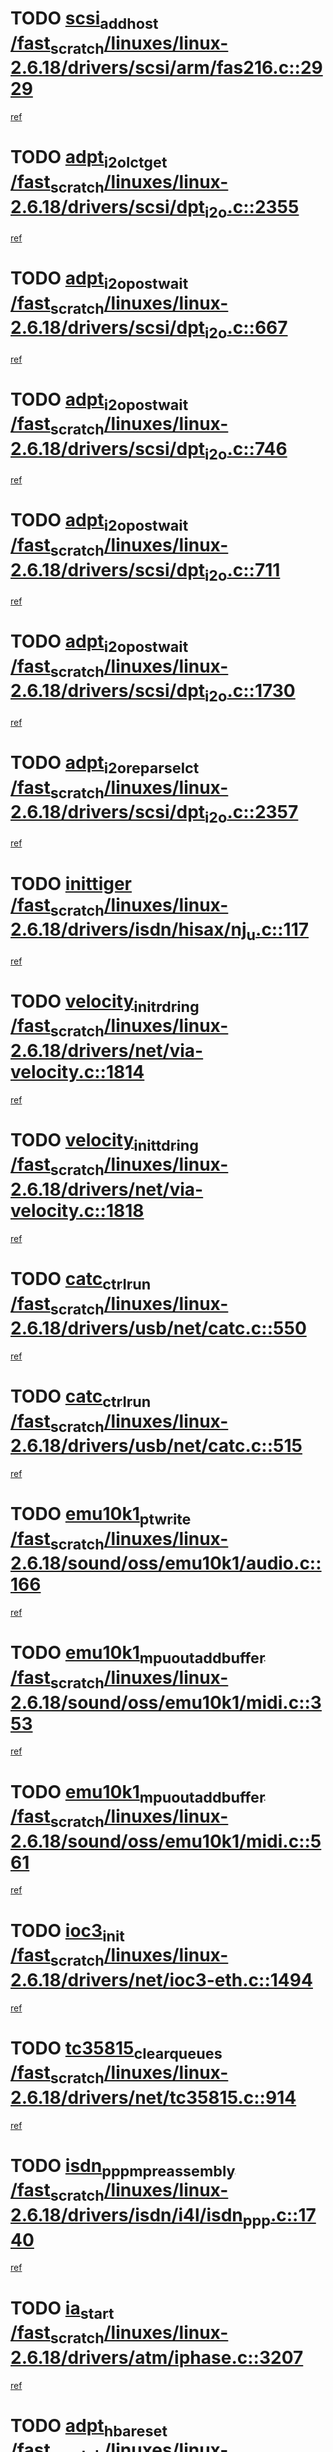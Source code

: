 * TODO [[view:/fast_scratch/linuxes/linux-2.6.18/drivers/scsi/arm/fas216.c::face=ovl-face1::linb=2929::colb=7::cole=20][scsi_add_host /fast_scratch/linuxes/linux-2.6.18/drivers/scsi/arm/fas216.c::2929]]
[[view:/fast_scratch/linuxes/linux-2.6.18/drivers/scsi/arm/fas216.c::face=ovl-face2::linb=2922::colb=1::cole=14][ref]]
* TODO [[view:/fast_scratch/linuxes/linux-2.6.18/drivers/scsi/dpt_i2o.c::face=ovl-face1::linb=2355::colb=12::cole=28][adpt_i2o_lct_get /fast_scratch/linuxes/linux-2.6.18/drivers/scsi/dpt_i2o.c::2355]]
[[view:/fast_scratch/linuxes/linux-2.6.18/drivers/scsi/dpt_i2o.c::face=ovl-face2::linb=2354::colb=2::cole=19][ref]]
* TODO [[view:/fast_scratch/linuxes/linux-2.6.18/drivers/scsi/dpt_i2o.c::face=ovl-face1::linb=667::colb=9::cole=27][adpt_i2o_post_wait /fast_scratch/linuxes/linux-2.6.18/drivers/scsi/dpt_i2o.c::667]]
[[view:/fast_scratch/linuxes/linux-2.6.18/drivers/scsi/dpt_i2o.c::face=ovl-face2::linb=666::colb=2::cole=15][ref]]
* TODO [[view:/fast_scratch/linuxes/linux-2.6.18/drivers/scsi/dpt_i2o.c::face=ovl-face1::linb=746::colb=9::cole=27][adpt_i2o_post_wait /fast_scratch/linuxes/linux-2.6.18/drivers/scsi/dpt_i2o.c::746]]
[[view:/fast_scratch/linuxes/linux-2.6.18/drivers/scsi/dpt_i2o.c::face=ovl-face2::linb=745::colb=2::cole=15][ref]]
* TODO [[view:/fast_scratch/linuxes/linux-2.6.18/drivers/scsi/dpt_i2o.c::face=ovl-face1::linb=711::colb=9::cole=27][adpt_i2o_post_wait /fast_scratch/linuxes/linux-2.6.18/drivers/scsi/dpt_i2o.c::711]]
[[view:/fast_scratch/linuxes/linux-2.6.18/drivers/scsi/dpt_i2o.c::face=ovl-face2::linb=708::colb=2::cole=15][ref]]
* TODO [[view:/fast_scratch/linuxes/linux-2.6.18/drivers/scsi/dpt_i2o.c::face=ovl-face1::linb=1730::colb=10::cole=28][adpt_i2o_post_wait /fast_scratch/linuxes/linux-2.6.18/drivers/scsi/dpt_i2o.c::1730]]
[[view:/fast_scratch/linuxes/linux-2.6.18/drivers/scsi/dpt_i2o.c::face=ovl-face2::linb=1724::colb=3::cole=20][ref]]
* TODO [[view:/fast_scratch/linuxes/linux-2.6.18/drivers/scsi/dpt_i2o.c::face=ovl-face1::linb=2357::colb=12::cole=32][adpt_i2o_reparse_lct /fast_scratch/linuxes/linux-2.6.18/drivers/scsi/dpt_i2o.c::2357]]
[[view:/fast_scratch/linuxes/linux-2.6.18/drivers/scsi/dpt_i2o.c::face=ovl-face2::linb=2354::colb=2::cole=19][ref]]
* TODO [[view:/fast_scratch/linuxes/linux-2.6.18/drivers/isdn/hisax/nj_u.c::face=ovl-face1::linb=117::colb=3::cole=12][inittiger /fast_scratch/linuxes/linux-2.6.18/drivers/isdn/hisax/nj_u.c::117]]
[[view:/fast_scratch/linuxes/linux-2.6.18/drivers/isdn/hisax/nj_u.c::face=ovl-face2::linb=116::colb=3::cole=20][ref]]
* TODO [[view:/fast_scratch/linuxes/linux-2.6.18/drivers/net/via-velocity.c::face=ovl-face1::linb=1814::colb=8::cole=29][velocity_init_rd_ring /fast_scratch/linuxes/linux-2.6.18/drivers/net/via-velocity.c::1814]]
[[view:/fast_scratch/linuxes/linux-2.6.18/drivers/net/via-velocity.c::face=ovl-face2::linb=1798::colb=2::cole=19][ref]]
* TODO [[view:/fast_scratch/linuxes/linux-2.6.18/drivers/net/via-velocity.c::face=ovl-face1::linb=1818::colb=8::cole=29][velocity_init_td_ring /fast_scratch/linuxes/linux-2.6.18/drivers/net/via-velocity.c::1818]]
[[view:/fast_scratch/linuxes/linux-2.6.18/drivers/net/via-velocity.c::face=ovl-face2::linb=1798::colb=2::cole=19][ref]]
* TODO [[view:/fast_scratch/linuxes/linux-2.6.18/drivers/usb/net/catc.c::face=ovl-face1::linb=550::colb=2::cole=15][catc_ctrl_run /fast_scratch/linuxes/linux-2.6.18/drivers/usb/net/catc.c::550]]
[[view:/fast_scratch/linuxes/linux-2.6.18/drivers/usb/net/catc.c::face=ovl-face2::linb=529::colb=1::cole=18][ref]]
* TODO [[view:/fast_scratch/linuxes/linux-2.6.18/drivers/usb/net/catc.c::face=ovl-face1::linb=515::colb=2::cole=15][catc_ctrl_run /fast_scratch/linuxes/linux-2.6.18/drivers/usb/net/catc.c::515]]
[[view:/fast_scratch/linuxes/linux-2.6.18/drivers/usb/net/catc.c::face=ovl-face2::linb=498::colb=1::cole=18][ref]]
* TODO [[view:/fast_scratch/linuxes/linux-2.6.18/sound/oss/emu10k1/audio.c::face=ovl-face1::linb=166::colb=6::cole=22][emu10k1_pt_write /fast_scratch/linuxes/linux-2.6.18/sound/oss/emu10k1/audio.c::166]]
[[view:/fast_scratch/linuxes/linux-2.6.18/sound/oss/emu10k1/audio.c::face=ovl-face2::linb=152::colb=1::cole=18][ref]]
* TODO [[view:/fast_scratch/linuxes/linux-2.6.18/sound/oss/emu10k1/midi.c::face=ovl-face1::linb=353::colb=5::cole=30][emu10k1_mpuout_add_buffer /fast_scratch/linuxes/linux-2.6.18/sound/oss/emu10k1/midi.c::353]]
[[view:/fast_scratch/linuxes/linux-2.6.18/sound/oss/emu10k1/midi.c::face=ovl-face2::linb=351::colb=1::cole=18][ref]]
* TODO [[view:/fast_scratch/linuxes/linux-2.6.18/sound/oss/emu10k1/midi.c::face=ovl-face1::linb=561::colb=5::cole=30][emu10k1_mpuout_add_buffer /fast_scratch/linuxes/linux-2.6.18/sound/oss/emu10k1/midi.c::561]]
[[view:/fast_scratch/linuxes/linux-2.6.18/sound/oss/emu10k1/midi.c::face=ovl-face2::linb=559::colb=1::cole=18][ref]]
* TODO [[view:/fast_scratch/linuxes/linux-2.6.18/drivers/net/ioc3-eth.c::face=ovl-face1::linb=1494::colb=1::cole=10][ioc3_init /fast_scratch/linuxes/linux-2.6.18/drivers/net/ioc3-eth.c::1494]]
[[view:/fast_scratch/linuxes/linux-2.6.18/drivers/net/ioc3-eth.c::face=ovl-face2::linb=1491::colb=1::cole=14][ref]]
* TODO [[view:/fast_scratch/linuxes/linux-2.6.18/drivers/net/tc35815.c::face=ovl-face1::linb=914::colb=1::cole=21][tc35815_clear_queues /fast_scratch/linuxes/linux-2.6.18/drivers/net/tc35815.c::914]]
[[view:/fast_scratch/linuxes/linux-2.6.18/drivers/net/tc35815.c::face=ovl-face2::linb=909::colb=1::cole=18][ref]]
* TODO [[view:/fast_scratch/linuxes/linux-2.6.18/drivers/isdn/i4l/isdn_ppp.c::face=ovl-face1::linb=1740::colb=3::cole=25][isdn_ppp_mp_reassembly /fast_scratch/linuxes/linux-2.6.18/drivers/isdn/i4l/isdn_ppp.c::1740]]
[[view:/fast_scratch/linuxes/linux-2.6.18/drivers/isdn/i4l/isdn_ppp.c::face=ovl-face2::linb=1601::colb=1::cole=18][ref]]
* TODO [[view:/fast_scratch/linuxes/linux-2.6.18/drivers/atm/iphase.c::face=ovl-face1::linb=3207::colb=21::cole=29][ia_start /fast_scratch/linuxes/linux-2.6.18/drivers/atm/iphase.c::3207]]
[[view:/fast_scratch/linuxes/linux-2.6.18/drivers/atm/iphase.c::face=ovl-face2::linb=3206::colb=1::cole=18][ref]]
* TODO [[view:/fast_scratch/linuxes/linux-2.6.18/drivers/scsi/dpt_i2o.c::face=ovl-face1::linb=1974::colb=2::cole=16][adpt_hba_reset /fast_scratch/linuxes/linux-2.6.18/drivers/scsi/dpt_i2o.c::1974]]
[[view:/fast_scratch/linuxes/linux-2.6.18/drivers/scsi/dpt_i2o.c::face=ovl-face2::linb=1973::colb=3::cole=20][ref]]
* TODO [[view:/fast_scratch/linuxes/linux-2.6.18/drivers/scsi/dpt_i2o.c::face=ovl-face1::linb=780::colb=6::cole=18][__adpt_reset /fast_scratch/linuxes/linux-2.6.18/drivers/scsi/dpt_i2o.c::780]]
[[view:/fast_scratch/linuxes/linux-2.6.18/drivers/scsi/dpt_i2o.c::face=ovl-face2::linb=779::colb=1::cole=14][ref]]
* TODO [[view:/fast_scratch/linuxes/linux-2.6.18/drivers/fc4/socal.c::face=ovl-face1::linb=426::colb=3::cole=18][socal_solicited /fast_scratch/linuxes/linux-2.6.18/drivers/fc4/socal.c::426]]
[[view:/fast_scratch/linuxes/linux-2.6.18/drivers/fc4/socal.c::face=ovl-face2::linb=413::colb=1::cole=18][ref]]
* TODO [[view:/fast_scratch/linuxes/linux-2.6.18/drivers/fc4/soc.c::face=ovl-face1::linb=347::colb=28::cole=41][soc_solicited /fast_scratch/linuxes/linux-2.6.18/drivers/fc4/soc.c::347]]
[[view:/fast_scratch/linuxes/linux-2.6.18/drivers/fc4/soc.c::face=ovl-face2::linb=343::colb=1::cole=18][ref]]
* TODO [[view:/fast_scratch/linuxes/linux-2.6.18/drivers/scsi/arm/fas216.c::face=ovl-face1::linb=2933::colb=2::cole=16][scsi_scan_host /fast_scratch/linuxes/linux-2.6.18/drivers/scsi/arm/fas216.c::2933]]
[[view:/fast_scratch/linuxes/linux-2.6.18/drivers/scsi/arm/fas216.c::face=ovl-face2::linb=2922::colb=1::cole=14][ref]]
* TODO [[view:/fast_scratch/linuxes/linux-2.6.18/arch/i386/kernel/mca.c::face=ovl-face1::linb=310::colb=1::cole=20][mca_register_device /fast_scratch/linuxes/linux-2.6.18/arch/i386/kernel/mca.c::310]]
[[view:/fast_scratch/linuxes/linux-2.6.18/arch/i386/kernel/mca.c::face=ovl-face2::linb=294::colb=1::cole=14][ref]]
* TODO [[view:/fast_scratch/linuxes/linux-2.6.18/arch/i386/kernel/mca.c::face=ovl-face1::linb=330::colb=1::cole=20][mca_register_device /fast_scratch/linuxes/linux-2.6.18/arch/i386/kernel/mca.c::330]]
[[view:/fast_scratch/linuxes/linux-2.6.18/arch/i386/kernel/mca.c::face=ovl-face2::linb=294::colb=1::cole=14][ref]]
* TODO [[view:/fast_scratch/linuxes/linux-2.6.18/arch/i386/kernel/mca.c::face=ovl-face1::linb=364::colb=2::cole=21][mca_register_device /fast_scratch/linuxes/linux-2.6.18/arch/i386/kernel/mca.c::364]]
[[view:/fast_scratch/linuxes/linux-2.6.18/arch/i386/kernel/mca.c::face=ovl-face2::linb=294::colb=1::cole=14][ref]]
* TODO [[view:/fast_scratch/linuxes/linux-2.6.18/arch/i386/kernel/mca.c::face=ovl-face1::linb=392::colb=2::cole=21][mca_register_device /fast_scratch/linuxes/linux-2.6.18/arch/i386/kernel/mca.c::392]]
[[view:/fast_scratch/linuxes/linux-2.6.18/arch/i386/kernel/mca.c::face=ovl-face2::linb=294::colb=1::cole=14][ref]]
* TODO [[view:/fast_scratch/linuxes/linux-2.6.18/drivers/block/aoe/aoeblk.c::face=ovl-face1::linb=226::colb=1::cole=23][blk_queue_make_request /fast_scratch/linuxes/linux-2.6.18/drivers/block/aoe/aoeblk.c::226]]
[[view:/fast_scratch/linuxes/linux-2.6.18/drivers/block/aoe/aoeblk.c::face=ovl-face2::linb=225::colb=1::cole=18][ref]]
* TODO [[view:/fast_scratch/linuxes/linux-2.6.18/drivers/net/via-velocity.c::face=ovl-face1::linb=3240::colb=1::cole=15][pci_save_state /fast_scratch/linuxes/linux-2.6.18/drivers/net/via-velocity.c::3240]]
[[view:/fast_scratch/linuxes/linux-2.6.18/drivers/net/via-velocity.c::face=ovl-face2::linb=3239::colb=1::cole=18][ref]]
* TODO [[view:/fast_scratch/linuxes/linux-2.6.18/drivers/usb/gadget/goku_udc.c::face=ovl-face1::linb=179::colb=1::cole=8][command /fast_scratch/linuxes/linux-2.6.18/drivers/usb/gadget/goku_udc.c::179]]
[[view:/fast_scratch/linuxes/linux-2.6.18/drivers/usb/gadget/goku_udc.c::face=ovl-face2::linb=159::colb=1::cole=18][ref]]
* TODO [[view:/fast_scratch/linuxes/linux-2.6.18/drivers/usb/gadget/goku_udc.c::face=ovl-face1::linb=995::colb=2::cole=9][command /fast_scratch/linuxes/linux-2.6.18/drivers/usb/gadget/goku_udc.c::995]]
[[view:/fast_scratch/linuxes/linux-2.6.18/drivers/usb/gadget/goku_udc.c::face=ovl-face2::linb=982::colb=1::cole=18][ref]]
* TODO [[view:/fast_scratch/linuxes/linux-2.6.18/drivers/usb/gadget/goku_udc.c::face=ovl-face1::linb=924::colb=2::cole=11][abort_dma /fast_scratch/linuxes/linux-2.6.18/drivers/usb/gadget/goku_udc.c::924]]
[[view:/fast_scratch/linuxes/linux-2.6.18/drivers/usb/gadget/goku_udc.c::face=ovl-face2::linb=911::colb=1::cole=18][ref]]
* TODO [[view:/fast_scratch/linuxes/linux-2.6.18/drivers/usb/gadget/goku_udc.c::face=ovl-face1::linb=262::colb=1::cole=9][ep_reset /fast_scratch/linuxes/linux-2.6.18/drivers/usb/gadget/goku_udc.c::262]]
[[view:/fast_scratch/linuxes/linux-2.6.18/drivers/usb/gadget/goku_udc.c::face=ovl-face2::linb=260::colb=1::cole=18][ref]]
* TODO [[view:/fast_scratch/linuxes/linux-2.6.18/drivers/usb/gadget/goku_udc.c::face=ovl-face1::linb=991::colb=2::cole=17][goku_clear_halt /fast_scratch/linuxes/linux-2.6.18/drivers/usb/gadget/goku_udc.c::991]]
[[view:/fast_scratch/linuxes/linux-2.6.18/drivers/usb/gadget/goku_udc.c::face=ovl-face2::linb=982::colb=1::cole=18][ref]]
* TODO [[view:/fast_scratch/linuxes/linux-2.6.18/drivers/usb/gadget/goku_udc.c::face=ovl-face1::linb=261::colb=1::cole=5][nuke /fast_scratch/linuxes/linux-2.6.18/drivers/usb/gadget/goku_udc.c::261]]
[[view:/fast_scratch/linuxes/linux-2.6.18/drivers/usb/gadget/goku_udc.c::face=ovl-face2::linb=260::colb=1::cole=18][ref]]
* TODO [[view:/fast_scratch/linuxes/linux-2.6.18/drivers/usb/gadget/goku_udc.c::face=ovl-face1::linb=1503::colb=1::cole=14][stop_activity /fast_scratch/linuxes/linux-2.6.18/drivers/usb/gadget/goku_udc.c::1503]]
[[view:/fast_scratch/linuxes/linux-2.6.18/drivers/usb/gadget/goku_udc.c::face=ovl-face2::linb=1501::colb=1::cole=18][ref]]
* TODO [[view:/fast_scratch/linuxes/linux-2.6.18/drivers/fc4/fc.c::face=ovl-face1::linb=1030::colb=6::cole=27][__fcp_scsi_host_reset /fast_scratch/linuxes/linux-2.6.18/drivers/fc4/fc.c::1030]]
[[view:/fast_scratch/linuxes/linux-2.6.18/drivers/fc4/fc.c::face=ovl-face2::linb=1029::colb=1::cole=18][ref]]
